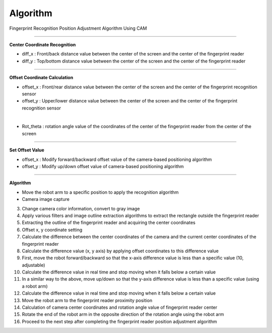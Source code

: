 Algorithm
===========================

Fingerprint Recognition Position Adjustment Algorithm Using CAM

----------------------------------------------------------------

**Center Coordinate Recognition**

- diff_x : Front/back distance value between the center of the screen and the center of the fingerprint reader
- diff_y : Top/bottom distance value between the center of the screen and the center of the fingerprint reader

.. thumbnail:: /_images/start_gui/algo.png

----------------------------------------------------------------

**Offset Coordinate Calculation**

- offset_x : Front/rear distance value between the center of the screen and the center of the fingerprint recognition sensor
- offset_y : Upper/lower distance value between the center of the screen and the center of the fingerprint recognition sensor

.. thumbnail:: /_images/start_gui/algo2.png
|

- Rot_theta : rotation angle value of the coordinates of the center of the fingerprint reader from the center of the screen

.. thumbnail:: /_images/start_gui/algo3.png

----------------------------------------------------------------

**Set Offset Value**

- offset_x : Modify forward/backward offset value of the camera-based positioning algorithm
- offset_y : Modify up/down offset value of camera-based positioning algorithm

.. thumbnail:: /_images/start_gui/algo4.png

----------------------------------------------------------------

**Algorithm**

- Move the robot arm to a specific position to apply the recognition algorithm

- Camera image capture

3. Change camera color information, convert to gray image

4. Apply various filters and image outline extraction algorithms to extract the rectangle outside the fingerprint reader

5. Extracting the outline of the fingerprint reader and acquiring the center coordinates

6. Offset x, y coordinate setting

7. Calculate the difference between the center coordinates of the camera and the current center coordinates of the fingerprint reader

8. Calculate the difference value (x, y axis) by applying offset coordinates to this difference value

9. First, move the robot forward/backward so that the x-axis difference value is less than a specific value (10, adjustable)

10. Calculate the difference value in real time and stop moving when it falls below a certain value

11. In a similar way to the above, move up/down so that the y-axis difference value is less than a specific value (using a robot arm)

12. Calculate the difference value in real time and stop moving when it falls below a certain value

13. Move the robot arm to the fingerprint reader proximity position

14. Calculation of camera center coordinates and rotation angle value of fingerprint reader center

15. Rotate the end of the robot arm in the opposite direction of the rotation angle using the robot arm

16. Proceed to the next step after completing the fingerprint reader position adjustment algorithm